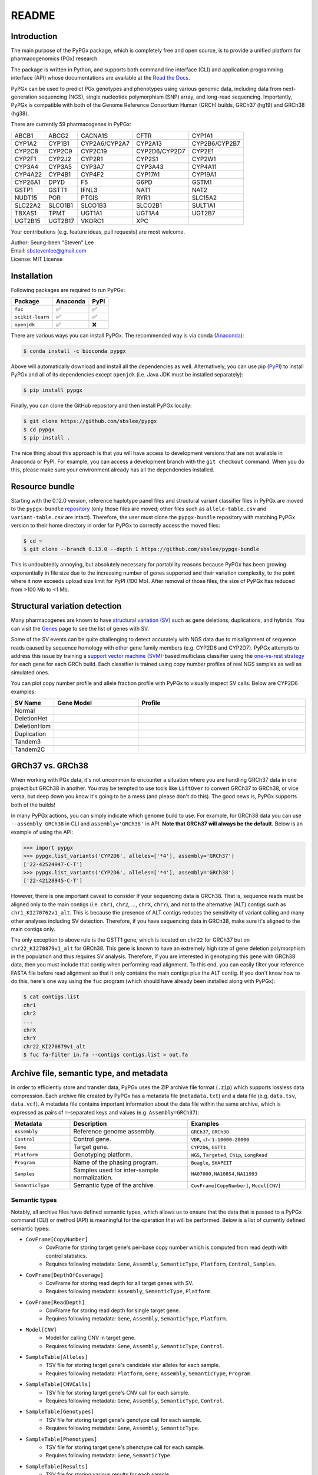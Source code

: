 ..
   This file was automatically generated by docs/create.py.

README
******

.. image:: https://badge.fury.io/py/pypgx.svg
    :target: https://badge.fury.io/py/pypgx

.. image:: https://readthedocs.org/projects/pypgx/badge/?version=latest
    :target: https://pypgx.readthedocs.io/en/latest/?badge=latest
    :alt: Documentation Status

.. image:: https://anaconda.org/bioconda/pypgx/badges/version.svg
   :target: https://anaconda.org/bioconda/pypgx

.. image:: https://anaconda.org/bioconda/pypgx/badges/license.svg
   :target: https://github.com/sbslee/pypgx/blob/master/LICENSE

.. image:: https://anaconda.org/bioconda/pypgx/badges/downloads.svg
   :target: https://anaconda.org/bioconda/pypgx/files

.. image:: https://anaconda.org/bioconda/pypgx/badges/installer/conda.svg
   :target: https://conda.anaconda.org/bioconda

Introduction
============

The main purpose of the PyPGx package, which is completely free and open
source, is to provide a unified platform for pharmacogenomics (PGx) research.

The package is written in Python, and supports both command line interface
(CLI) and application programming interface (API) whose documentations are
available at the `Read the Docs <https://pypgx.readthedocs.io/en/latest/>`_.

PyPGx can be used to predict PGx genotypes and phenotypes using various
genomic data, including data from next-generation sequencing (NGS), single
nucleotide polymorphism (SNP) array, and long-read sequencing. Importantly,
PyPGx is compatible with both of the Genome Reference Consortium Human (GRCh)
builds, GRCh37 (hg19) and GRCh38 (hg38).

There are currently 59 pharmacogenes in PyPGx:

.. list-table::

   * - ABCB1
     - ABCG2
     - CACNA1S
     - CFTR
     - CYP1A1
   * - CYP1A2
     - CYP1B1
     - CYP2A6/CYP2A7
     - CYP2A13
     - CYP2B6/CYP2B7
   * - CYP2C8
     - CYP2C9
     - CYP2C19
     - CYP2D6/CYP2D7
     - CYP2E1
   * - CYP2F1
     - CYP2J2
     - CYP2R1
     - CYP2S1
     - CYP2W1
   * - CYP3A4
     - CYP3A5
     - CYP3A7
     - CYP3A43
     - CYP4A11
   * - CYP4A22
     - CYP4B1
     - CYP4F2
     - CYP17A1
     - CYP19A1
   * - CYP26A1
     - DPYD
     - F5
     - G6PD
     - GSTM1
   * - GSTP1
     - GSTT1
     - IFNL3
     - NAT1
     - NAT2
   * - NUDT15
     - POR
     - PTGIS
     - RYR1
     - SLC15A2
   * - SLC22A2
     - SLCO1B1
     - SLCO1B3
     - SLCO2B1
     - SULT1A1
   * - TBXAS1
     - TPMT
     - UGT1A1
     - UGT1A4
     - UGT2B7
   * - UGT2B15
     - UGT2B17
     - VKORC1
     - XPC
     -

Your contributions (e.g. feature ideas, pull requests) are most welcome.

| Author: Seung-been "Steven" Lee
| Email: sbstevenlee@gmail.com
| License: MIT License

Installation
============

Following packages are required to run PyPGx:

.. list-table::
   :header-rows: 1

   * - Package
     - Anaconda
     - PyPI
   * - ``fuc``
     - ✅
     - ✅
   * - ``scikit-learn``
     - ✅
     - ✅
   * - ``openjdk``
     - ✅
     - ❌

There are various ways you can install PyPGx. The recommended way is via
conda (`Anaconda <https://www.anaconda.com/>`__):

.. code-block:: text

   $ conda install -c bioconda pypgx

Above will automatically download and install all the dependencies as well.
Alternatively, you can use pip (`PyPI <https://pypi.org/>`__) to install
PyPGx and all of its dependencies except ``openjdk`` (i.e. Java JDK must be
installed separately):

.. code-block:: text

   $ pip install pypgx

Finally, you can clone the GitHub repository and then install PyPGx locally:

.. code-block:: text

   $ git clone https://github.com/sbslee/pypgx
   $ cd pypgx
   $ pip install .

The nice thing about this approach is that you will have access to
development versions that are not available in Anaconda or PyPI. For example,
you can access a development branch with the ``git checkout`` command. When
you do this, please make sure your environment already has all the
dependencies installed.

Resource bundle
===============

Starting with the 0.12.0 version, reference haplotype panel files and
structural variant classifier files in PyPGx are moved to the
``pypgx-bundle`` `repository <https://github.com/sbslee/pypgx-bundle>`__
(only those files are moved; other files such as ``allele-table.csv`` and
``variant-table.csv`` are intact). Therefore, the user must clone the
``pypgx-bundle`` repository with matching PyPGx version to their home
directory in order for PyPGx to correctly access the moved files:

.. code-block:: text

   $ cd ~
   $ git clone --branch 0.13.0 --depth 1 https://github.com/sbslee/pypgx-bundle

This is undoubtedly annoying, but absolutely necessary for portability
reasons because PyPGx has been growing exponentially in file size due to the
increasing number of genes supported and their variation complexity, to the
point where it now exceeds upload size limit for PyPI (100 Mb). After removal
of those files, the size of PyPGx has reduced from >100 Mb to <1 Mb.

Structural variation detection
==============================

Many pharmacogenes are known to have `structural variation (SV)
<https://pypgx.readthedocs.io/en/latest/glossary.html#structural-variation-
sv>`__ such as gene deletions, duplications, and hybrids. You can visit the
`Genes <https://pypgx.readthedocs.io/en/latest/genes.html>`__ page to see the
list of genes with SV.

Some of the SV events can be quite challenging to detect accurately with NGS
data due to misalignment of sequence reads caused by sequence homology with
other gene family members (e.g. CYP2D6 and CYP2D7). PyPGx attempts to address
this issue by training a `support vector machine (SVM) <https://scikit-
learn.org/stable/modules/generated/sklearn.svm.SVC.html>`__-based multiclass
classifier using the `one-vs-rest strategy <https://scikit-learn.org/stable
/modules/generated/sklearn.multiclass.OneVsRestClassifier.html>`__ for each
gene for each GRCh build. Each classifier is trained using copy number
profiles of real NGS samples as well as simulated ones.

You can plot copy number profile and allele fraction profile with PyPGx to
visually inspect SV calls. Below are CYP2D6 examples:

.. list-table::
   :header-rows: 1
   :widths: 10 30 60

   * - SV Name
     - Gene Model
     - Profile
   * - Normal
     - .. image:: https://raw.githubusercontent.com/sbslee/pypgx-data/main/dpsv/gene-model-CYP2D6-1.png
     - .. image:: https://raw.githubusercontent.com/sbslee/pypgx-data/main/dpsv/GRCh37-CYP2D6-8.png
   * - DeletionHet
     - .. image:: https://raw.githubusercontent.com/sbslee/pypgx-data/main/dpsv/gene-model-CYP2D6-2.png
     - .. image:: https://raw.githubusercontent.com/sbslee/pypgx-data/main/dpsv/GRCh37-CYP2D6-1.png
   * - DeletionHom
     - .. image:: https://raw.githubusercontent.com/sbslee/pypgx-data/main/dpsv/gene-model-CYP2D6-3.png
     - .. image:: https://raw.githubusercontent.com/sbslee/pypgx-data/main/dpsv/GRCh37-CYP2D6-6.png
   * - Duplication
     - .. image:: https://raw.githubusercontent.com/sbslee/pypgx-data/main/dpsv/gene-model-CYP2D6-4.png
     - .. image:: https://raw.githubusercontent.com/sbslee/pypgx-data/main/dpsv/GRCh37-CYP2D6-2.png
   * - Tandem3
     - .. image:: https://raw.githubusercontent.com/sbslee/pypgx-data/main/dpsv/gene-model-CYP2D6-11.png
     - .. image:: https://raw.githubusercontent.com/sbslee/pypgx-data/main/dpsv/GRCh37-CYP2D6-9.png
   * - Tandem2C
     - .. image:: https://raw.githubusercontent.com/sbslee/pypgx-data/main/dpsv/gene-model-CYP2D6-10.png
     - .. image:: https://raw.githubusercontent.com/sbslee/pypgx-data/main/dpsv/GRCh37-CYP2D6-7.png

GRCh37 vs. GRCh38
=================

When working with PGx data, it's not uncommon to encounter a situation
where you are handling GRCh37 data in one project but GRCh38 in another. You
may be tempted to use tools like ``LiftOver`` to convert GRCh37 to GRCh38, or
vice versa, but deep down you know it's going to be a mess (and please don't
do this). The good news is, PyPGx supports both of the builds!

In many PyPGx actions, you can simply indicate which genome build to use. For
example, for GRCh38 data you can use ``--assembly GRCh38`` in CLI and
``assembly='GRCh38'`` in API. **Note that GRCh37 will always be the
default.** Below is an example of using the API:

.. code:: python3

    >>> import pypgx
    >>> pypgx.list_variants('CYP2D6', alleles=['*4'], assembly='GRCh37')
    ['22-42524947-C-T']
    >>> pypgx.list_variants('CYP2D6', alleles=['*4'], assembly='GRCh38')
    ['22-42128945-C-T']

However, there is one important caveat to consider if your sequencing data is
GRCh38. That is, sequence reads must be aligned only to the main contigs
(i.e. ``chr1``, ``chr2``, ..., ``chrX``, ``chrY``), and not to the
alternative (ALT) contigs such as ``chr1_KI270762v1_alt``. This is because
the presence of ALT contigs reduces the sensitivity of variant calling
and many other analyses including SV detection. Therefore, if you have
sequencing data in GRCh38, make sure it's aligned to the main contigs only.

The only exception to above rule is the GSTT1 gene, which is located on
``chr22`` for GRCh37 but on ``chr22_KI270879v1_alt`` for GRCh38. This gene is
known to have an extremely high rate of gene deletion polymorphism in the
population and thus requires SV analysis. Therefore, if you are interested in
genotyping this gene with GRCh38 data, then you must include that contig
when performing read alignment. To this end, you can easily filter your
reference FASTA file before read alignment so that it only contains the main
contigs plus the ALT contig. If you don't know how to do this, here's one way
using the ``fuc`` program (which should have already been installed along
with PyPGx):

.. code-block:: text

    $ cat contigs.list
    chr1
    chr2
    ...
    chrX
    chrY
    chr22_KI270879v1_alt
    $ fuc fa-filter in.fa --contigs contigs.list > out.fa

Archive file, semantic type, and metadata
=========================================

In order to efficiently store and transfer data, PyPGx uses the ZIP archive
file format (``.zip``) which supports lossless data compression. Each archive
file created by PyPGx has a metadata file (``metadata.txt``) and a data file
(e.g. ``data.tsv``, ``data.vcf``). A metadata file contains important
information about the data file within the same archive, which is expressed
as pairs of ``=``-separated keys and values (e.g. ``Assembly=GRCh37``):

.. list-table::
    :widths: 20 40 40
    :header-rows: 1

    * - Metadata
      - Description
      - Examples
    * - ``Assembly``
      - Reference genome assembly.
      - ``GRCh37``, ``GRCh38``
    * - ``Control``
      - Control gene.
      - ``VDR``, ``chr1:10000-20000``
    * - ``Gene``
      - Target gene.
      - ``CYP2D6``, ``GSTT1``
    * - ``Platform``
      - Genotyping platform.
      - ``WGS``, ``Targeted``, ``Chip``, ``LongRead``
    * - ``Program``
      - Name of the phasing program.
      - ``Beagle``, ``SHAPEIT``
    * - ``Samples``
      - Samples used for inter-sample normalization.
      - ``NA07000,NA10854,NA11993``
    * - ``SemanticType``
      - Semantic type of the archive.
      - ``CovFrame[CopyNumber]``, ``Model[CNV]``

Semantic types
--------------

Notably, all archive files have defined semantic types, which allows us to
ensure that the data that is passed to a PyPGx command (CLI) or method (API)
is meaningful for the operation that will be performed. Below is a list of
currently defined semantic types:

- ``CovFrame[CopyNumber]``
    * CovFrame for storing target gene's per-base copy number which is computed from read depth with control statistics.
    * Requires following metadata: ``Gene``, ``Assembly``, ``SemanticType``, ``Platform``, ``Control``, ``Samples``.
- ``CovFrame[DepthOfCoverage]``
    * CovFrame for storing read depth for all target genes with SV.
    * Requires following metadata: ``Assembly``, ``SemanticType``, ``Platform``.
- ``CovFrame[ReadDepth]``
    * CovFrame for storing read depth for single target gene.
    * Requires following metadata: ``Gene``, ``Assembly``, ``SemanticType``, ``Platform``.
- ``Model[CNV]``
    * Model for calling CNV in target gene.
    * Requires following metadata: ``Gene``, ``Assembly``, ``SemanticType``, ``Control``.
- ``SampleTable[Alleles]``
    * TSV file for storing target gene's candidate star alleles for each sample.
    * Requires following metadata: ``Platform``, ``Gene``, ``Assembly``, ``SemanticType``, ``Program``.
- ``SampleTable[CNVCalls]``
    * TSV file for storing target gene's CNV call for each sample.
    * Requires following metadata: ``Gene``, ``Assembly``, ``SemanticType``, ``Control``.
- ``SampleTable[Genotypes]``
    * TSV file for storing target gene's genotype call for each sample.
    * Requires following metadata: ``Gene``, ``Assembly``, ``SemanticType``.
- ``SampleTable[Phenotypes]``
    * TSV file for storing target gene's phenotype call for each sample.
    * Requires following metadata: ``Gene``, ``SemanticType``.
- ``SampleTable[Results]``
    * TSV file for storing various results for each sample.
    * Requires following metadata: ``Gene``, ``Assembly``, ``SemanticType``.
- ``SampleTable[Statistcs]``
    * TSV file for storing control gene's various statistics on read depth for each sample. Used for converting target gene's read depth to copy number.
    * Requires following metadata: ``Control``, ``Assembly``, ``SemanticType``, ``Platform``.
- ``VcfFrame[Consolidated]``
    * VcfFrame for storing target gene's consolidated variant data.
    * Requires following metadata: ``Platform``, ``Gene``, ``Assembly``, ``SemanticType``, ``Program``.
- ``VcfFrame[Imported]``
    * VcfFrame for storing target gene's raw variant data.
    * Requires following metadata: ``Platform``, ``Gene``, ``Assembly``, ``SemanticType``.
- ``VcfFrame[Phased]``
    * VcfFrame for storing target gene's phased variant data.
    * Requires following metadata: ``Platform``, ``Gene``, ``Assembly``, ``SemanticType``, ``Program``.

Wroking with archive files
--------------------------

To demonstrate how easy it is to work with PyPGx archive files, below we will
show some examples. First, download an archive:

.. code-block:: text

    $ wget https://raw.githubusercontent.com/sbslee/pypgx-data/main/getrm-wgs-tutorial/grch37-CYP2D6-results.zip

Let's print its metadata:

.. code-block:: text

    $ pypgx print-metadata grch37-CYP2D6-results.zip
    Gene=CYP2D6
    Assembly=GRCh37
    SemanticType=SampleTable[Results]

We can unzip it to extract files inside (note that ``tmpcty4c_cr`` is the
original folder name):

.. code-block:: text

    $ unzip grch37-CYP2D6-results.zip
    Archive:  grch37-CYP2D6-results.zip
      inflating: tmpcty4c_cr/metadata.txt
      inflating: tmpcty4c_cr/data.tsv

We can now directly interact with the files:

.. code-block:: text

    $ cat tmpcty4c_cr/metadata.txt
    Gene=CYP2D6
    Assembly=GRCh37
    SemanticType=SampleTable[Results]
    $ head -n 2 tmpcty4c_cr/data.tsv
    	Genotype	Phenotype	Haplotype1	Haplotype2	AlternativePhase	VariantData	CNV
    HG00276_PyPGx	*4/*5	Poor Metabolizer	*4;*10;*74;*2;	*10;*74;*2;	;	*4:22-42524947-C-T:0.913;*10:22-42526694-G-A,22-42523943-A-G:1.0,1.0;*74:22-42525821-G-T:1.0;*2:default;	DeletionHet

We can easily create a new archive:

.. code-block:: text

    $ zip -r grch37-CYP2D6-results-new.zip tmpcty4c_cr
      adding: tmpcty4c_cr/ (stored 0%)
      adding: tmpcty4c_cr/metadata.txt (stored 0%)
      adding: tmpcty4c_cr/data.tsv (deflated 84%)
    $ pypgx print-metadata grch37-CYP2D6-results-new.zip
    Gene=CYP2D6
    Assembly=GRCh37
    SemanticType=SampleTable[Results]

Phenotype prediction
====================

Many genes in PyPGx have a genotype-phenotype table available from the
Clinical Pharmacogenetics Implementation Consortium (CPIC) or
the Pharmacogenomics Knowledge Base (PharmGKB). PyPGx uses these tables to
perform phenotype prediction with one of the two methods:

- Method 1. Simple diplotype-phenotype mapping: This method directly uses the
  diplotype-phenotype mapping as defined by CPIC or PharmGKB. Using the
  CYP2B6 gene as an example, the diplotypes \*6/\*6, \*1/\*29, \*1/\*2,
  \*1/\*4, and \*4/\*4 correspond to Poor Metabolizer, Intermediate
  Metabolizer, Normal Metabolizer, Rapid Metabolizer, and Ultrarapid
  Metabolizer.
- Method 2. Summation of haplotype activity scores: This method uses a
  standard unit of enzyme activity known as an activity score. Using the
  CYP2D6 gene as an example, the fully functional reference \*1 allele is
  assigned a value of 1, decreased-function alleles such as \*9 and \*17
  receive a value of 0.5, and nonfunctional alleles including \*4 and \*5
  have a value of 0. The sum of values assigned to both alleles constitutes
  the activity score of a diplotype. Consequently, subjects with \*1/\*1,
  \*1/\*4, and \*4/\*5 diplotypes have an activity score of 2 (Normal
  Metabolizer), 1 (Intermediate Metabolizer), and 0 (Poor Metabolizer),
  respectively.

Please visit the `Genes <https://pypgx.readthedocs.io/en/latest/
genes.html>`__ page to see the list of genes with a genotype-phenotype
table and each of their prediction method.

To perform phenotype prediction with the API, you can use the
``pypgx.predict_phenotype`` method:

.. code:: python3

    >>> import pypgx
    >>> pypgx.predict_phenotype('CYP2D6', '*4', '*5')   # Both alleles have no function
    'Poor Metabolizer'
    >>> pypgx.predict_phenotype('CYP2D6', '*5', '*4')   # The order of alleles does not matter
    'Poor Metabolizer'
    >>> pypgx.predict_phenotype('CYP2D6', '*1', '*22')  # *22 has uncertain function
    'Indeterminate'
    >>> pypgx.predict_phenotype('CYP2D6', '*1', '*1x2') # Gene duplication
    'Ultrarapid Metabolizer'

To perform phenotype prediction with the CLI, you can use the
``call-phenotypes`` command. It takes a ``SampleTable[Genotypes]`` file as
input and outputs a ``SampleTable[Phenotypes]`` file:

.. code-block:: text

   $ pypgx call-phenotypes genotypes.zip phenotypes.zip

Pipelines
=========

PyPGx currently provides three pipelines for performing PGx genotype analysis
of single gene for one or multiple samples: NGS pipeline, chip pipeline, and
long-read pipeline. In additional to genotyping, each pipeline will perform
phenotype prediction based on genotype results. All pipelines are compatible
with both GRCh37 and GRCh38 (e.g. for GRCh38 use ``--assembly GRCh38`` in CLI
and ``assembly='GRCh38'`` in API).

NGS pipeline
------------

.. image:: https://raw.githubusercontent.com/sbslee/pypgx-data/main/flowchart-ngs-pipeline.png

Implemented as ``pypgx run-ngs-pipeline`` in CLI and
``pypgx.pipeline.run_ngs_pipeline`` in API, this pipeline is designed for
processing short-read data (e.g. Illumina). Users must specify whether the
input data is from whole genome sequencing (WGS) or targeted sequencing
(custome targeted panel sequencing or whole exome sequencing).

This pipeline supports SV detection based on copy number analysis for genes
that are known to have SV. Therefore, if the target gene is associated with
SV (e.g. CYP2D6) it's strongly recommended to provide a
``CovFrame[DepthOfCoverage]`` file and a ``SampleTable[Statistcs]`` file in
addtion to a VCF file containing SNVs/indels. If the target gene is not
associated with SV (e.g. CYP3A5) providing a VCF file alone is enough. You can
visit the `Genes <https://pypgx.readthedocs.io/en/latest/genes.html>`__ page
to see the full list of genes with SV. For details on SV detection algorithm,
please see the `Structural variation detection <https://pypgx.readthedocs.io/
en/latest/readme.html#structural-variation-detection>`__ section.

Chip pipeline
-------------

.. image:: https://raw.githubusercontent.com/sbslee/pypgx-data/main/flowchart-chip-pipeline.png

Implemented as ``pypgx run-chip-pipeline`` in CLI and
``pypgx.pipeline.run_chip_pipeline`` in API, this pipeline is designed for
DNA chip data (e.g. Global Screening Array from Illumina). It's recommended
to perform variant imputation on the input VCF prior to feeding it to the
pipeline using a large reference haplotype panel (e.g. `TOPMed Imputation
Server <https://imputation.biodatacatalyst.nhlbi.nih.gov/>`__).
Alternatively, it's possible to perform variant imputation with the 1000
Genomes Project (1KGP) data as reference within PyPGx using ``--impute`` in
CLI and ``impute=True`` in API.

The pipeline currently does not support SV detection. Please post a GitHub
issue if you want to contribute your development skills and/or data for
devising an SV detection algorithm.

Long-read pipeline
------------------

.. image:: https://raw.githubusercontent.com/sbslee/pypgx-data/main/flowchart-long-read-pipeline.png

Implemented as ``pypgx run-long-read-pipeline`` in CLI and
``pypgx.pipeline.run_long_read_pipeline`` in API, this pipeline is designed
for long-read data (e.g. Pacific Biosciences and Oxford Nanopore
Technologies). The input VCF must be phased using a read-backed haplotype
phasing tool such as `WhatsHap <https://github.com/whatshap/whatshap>`__.

The pipeline currently does not support SV detection. Please post a GitHub
issue if you want to contribute your development skills and/or data for
devising an SV detection algorithm.

Results interpretation
======================

PyPGx outputs per-sample genotype results in a table, which is stored in an
archive file with the semantic type ``SampleTable[Results]``. Below, we will
use the CYP2D6 gene with GRCh37 as an example to illustrate how to interpret
genotype results from PyPGx.

.. list-table::
   :header-rows: 1

   * -
     - Genotype
     - Phenotype
     - Haplotype1
     - Haplotype2
     - AlternativePhase
     - VariantData
     - CNV
   * - NA11839
     - \*1/\*2
     - Normal Metabolizer
     - \*1;
     - \*2;
     - ;
     - \*1:22-42522613-G-C,22-42523943-A-G:0.5,0.488;\*2:default
     - Normal
   * - NA12006
     - \*4/\*41
     - Intermediate Metabolizer
     - \*41;\*2;
     - \*4;\*10;\*2;
     - \*69;
     - \*69:22-42526694-G-A,22-42523805-C-T:0.5,0.551;\*4:22-42524947-C-T:0.444;\*10:22-42523943-A-G,22-42526694-G-A:0.55,0.5;\*41:22-42523805-C-T:0.551;\*2:default;
     - Normal
   * - HG00276
     - \*4/\*5
     - Poor Metabolizer
     - \*4;\*10;\*74;\*2;
     - \*10;\*74;\*2;
     - ;
     - \*4:22-42524947-C-T:0.913;\*10:22-42523943-A-G,22-42526694-G-A:1.0,1.0;\*74:22-42525821-G-T:1.0;\*2:default;
     - DeletionHet
   * - NA19207
     - \*2x2/\*10
     - Normal Metabolizer
     - \*10;\*2;
     - \*2;
     - ;
     - \*10:22-42523943-A-G,22-42526694-G-A:0.361,0.25;\*2:default;
     - Duplication

This list explains each of the columns in the example results.

- **Genotype**: Diplotype call. This simply combines the two top-ranked star alleles from **Haplotype1** and **Haplotype2** with '/'.
- **Phenotype**: Phenotype call.
- **Haplotype1**, **Haplotype2**: List of candidate star alleles for each haplotype. For example, if a given haplotype contains three variants 22-42523943-A-G, 22-42524947-C-T, and 22-42526694-G-A, then it will get assigned ``*4;*10;`` because the haplotype pattern can fit both \*4 (22-42524947-C-T) and \*10 (22-42523943-A-G and 22-42526694-G-A). Note that \*4 comes first before \*10 because it has higher priority for reporting purposes (see the ``pypgx.sort_alleles`` `method <https://pypgx.readthedocs.io/en/latest/api.html#pypgx.api.core.sort_alleles>`__ for detailed implementation).
- **AlternativePhase**: List of star alleles that could be missed due to potentially incorrect statistical phasing. For example, let's assume that statistical phasing has put 22-42526694-G-A for **Haplotype1** and 22-42523805-C-T for **Haplotype2**. Even though the two variants are in trans orientation, PyPGx will also consider alternative phase in case the two variants are actually in cis orientation, resulting in ``*69;`` as **AlternativePhase** because \*69 is defined by 22-42526694-G-A and 22-42523805-C-T.
- **VariantData**: Information for SNVs/indels used to define observed star alleles, including allele fraction which is important for allelic decomposition after identifying CNV (e.g. the sample NA19207). In some situations, there will not be any variants for a given star allele because the allele itself is "default" allele for the selected reference assembly (e.g. GRCh37 has \*2 as default while GRCh38 has \*1).
- **CNV**: Structural variation call. See the `Structural variation detection <https://pypgx.readthedocs.io/en/latest/readme.html#structural-variation-detection>`__ section for more details.

Getting help
============

For detailed documentations on the CLI and API, please refer to the
`Read the Docs <https://pypgx.readthedocs.io/en/latest/>`_.

For getting help on the CLI:

.. code-block:: text

   $ pypgx -h

   usage: pypgx [-h] [-v] COMMAND ...
   
   positional arguments:
     COMMAND
       call-genotypes      Call genotypes for target gene.
       call-phenotypes     Call phenotypes for target gene.
       combine-results     Combine various results for target gene.
       compare-genotypes   Calculate concordance between two genotype results.
       compute-control-statistics
                           Compute summary statistics for control gene from BAM
                           files.
       compute-copy-number
                           Compute copy number from read depth for target gene.
       compute-target-depth
                           Compute read depth for target gene from BAM files.
       create-consolidated-vcf
                           Create a consolidated VCF file.
       create-regions-bed  Create a BED file which contains all regions used by
                           PyPGx.
       estimate-phase-beagle
                           Estimate haplotype phase of observed variants with
                           the Beagle program.
       filter-samples      Filter Archive file for specified samples.
       import-read-depth   Import read depth data for target gene.
       import-variants     Import SNV/indel data for target gene.
       plot-bam-copy-number
                           Plot copy number profile from CovFrame[CopyNumber].
       plot-bam-read-depth
                           Plot read depth profile with BAM data.
       plot-cn-af          Plot both copy number profile and allele fraction
                           profile in one figure.
       plot-vcf-allele-fraction
                           Plot allele fraction profile with VCF data.
       plot-vcf-read-depth
                           Plot read depth profile with VCF data.
       predict-alleles     Predict candidate star alleles based on observed
                           variants.
       predict-cnv         Predict CNV from copy number data for target gene.
       prepare-depth-of-coverage
                           Prepare a depth of coverage file for all target
                           genes with SV from BAM files.
       print-metadata      Print the metadata of specified archive.
       run-chip-pipeline   Run genotyping pipeline for chip data.
       run-long-read-pipeline
                           Run genotyping pipeline for long-read sequencing data.
       run-ngs-pipeline    Run genotyping pipeline for NGS data.
       test-cnv-caller     Test CNV caller for target gene.
       train-cnv-caller    Train CNV caller for target gene.
   
   optional arguments:
     -h, --help            Show this help message and exit.
     -v, --version         Show the version number and exit.

For getting help on a specific command (e.g. call-genotypes):

.. code-block:: text

   $ pypgx call-genotypes -h

Below is the list of submodules available in the API:

- **core** : The core submodule is the main suite of tools for PGx research.
- **genotype** : The genotype submodule is primarily used to make final diplotype calls by interpreting candidate star alleles and/or detected structural variants.
- **pipeline** : The pipeline submodule is used to provide convenient methods that combine multiple PyPGx actions and automatically handle semantic types.
- **plot** : The plot submodule is used to plot various kinds of profiles such as read depth, copy number, and allele fraction.
- **utils** : The utils submodule contains main actions of PyPGx.

For getting help on a specific submodule (e.g. ``utils``):

.. code:: python3

   >>> from pypgx.api import utils
   >>> help(utils)

For getting help on a specific method (e.g. ``pypgx.predict_phenotype``):

.. code:: python3

   >>> import pypgx
   >>> help(pypgx.predict_phenotype)

In Jupyter Notebook and Lab, you can see the documentation for a python
function by hitting ``SHIFT + TAB``. Hit it twice to expand the view.

CLI examples
============

We can print the metadata of an archive file:

.. code-block:: text

    $ pypgx print-metadata grch37-depth-of-coverage.zip

Above will print:

.. code-block:: text

    Assembly=GRCh37
    SemanticType=CovFrame[DepthOfCoverage]
    Platform=WGS

We can run the NGS pipeline for the CYP2D6 gene:

.. code-block:: text

    $ pypgx run-ngs-pipeline \
    CYP2D6 \
    grch37-CYP2D6-pipeline \
    --variants grch37-variants.vcf.gz \
    --depth-of-coverage grch37-depth-of-coverage.zip \
    --control-statistics grch37-control-statistics-VDR.zip

Above will create a number of archive files:

.. code-block:: text

    Saved VcfFrame[Imported] to: grch37-CYP2D6-pipeline/imported-variants.zip
    Saved VcfFrame[Phased] to: grch37-CYP2D6-pipeline/phased-variants.zip
    Saved VcfFrame[Consolidated] to: grch37-CYP2D6-pipeline/consolidated-variants.zip
    Saved SampleTable[Alleles] to: grch37-CYP2D6-pipeline/alleles.zip
    Saved CovFrame[ReadDepth] to: grch37-CYP2D6-pipeline/read-depth.zip
    Saved CovFrame[CopyNumber] to: grch37-CYP2D6-pipeline/copy-number.zip
    Saved SampleTable[CNVCalls] to: grch37-CYP2D6-pipeline/cnv-calls.zip
    Saved SampleTable[Genotypes] to: grch37-CYP2D6-pipeline/genotypes.zip
    Saved SampleTable[Phenotypes] to: grch37-CYP2D6-pipeline/phenotypes.zip
    Saved SampleTable[Results] to: grch37-CYP2D6-pipeline/results.zip

API examples
============

We can obtain allele function for the CYP2D6 gene:

.. code:: python3

    >>> import pypgx
    >>> pypgx.get_function('CYP2D6', '*1')
    'Normal Function'
    >>> pypgx.get_function('CYP2D6', '*4')
    'No Function'
    >>> pypgx.get_function('CYP2D6', '*22')
    'Uncertain Function'
    >>> pypgx.get_function('CYP2D6', '*140')
    'Unknown Function'

We can predict phenotype for the CYP2D6 gene based on two haplotype calls:

.. code:: python3

    >>> import pypgx
    >>> pypgx.predict_phenotype('CYP2D6', '*4', '*5')   # Both alleles have no function
    'Poor Metabolizer'
    >>> pypgx.predict_phenotype('CYP2D6', '*5', '*4')   # The order of alleles does not matter
    'Poor Metabolizer'
    >>> pypgx.predict_phenotype('CYP2D6', '*1', '*22')  # *22 has uncertain function
    'Indeterminate'
    >>> pypgx.predict_phenotype('CYP2D6', '*1', '*1x2') # Gene duplication
    'Ultrarapid Metabolizer'
